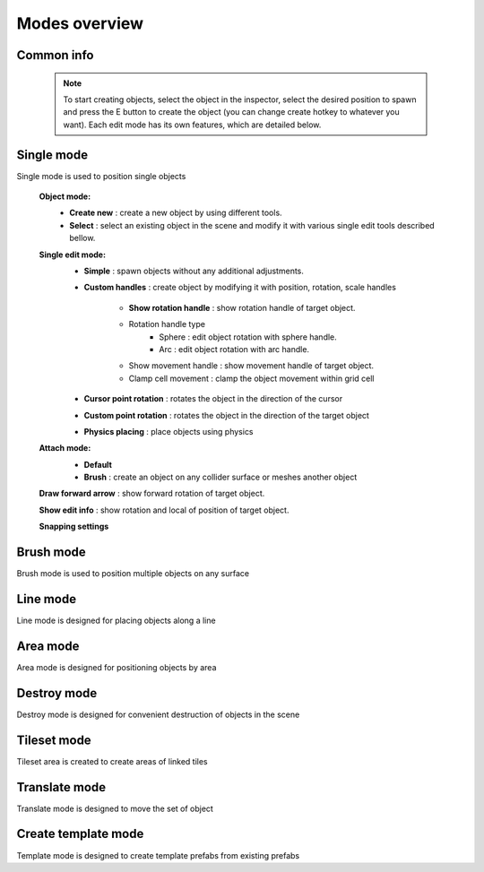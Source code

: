 Modes overview
=====

.. _modes:
	
Common info
------------

	.. note::
		To start creating objects, select the object in the inspector, select the desired position to spawn and press the E button to create the object (you can change create hotkey to whatever you want).
		Each edit mode has its own features, which are detailed below.

Single mode
------------

Single mode is used to position single objects

	.. image:: images/modes/SingleMode/SingleModeTab1.png
	
	**Object mode:**
		* **Create new** : create a new object by using different tools.
		* **Select** : select an existing object in the scene and modify it with various single edit tools described bellow.
		
	**Single edit mode:**
		* **Simple** : spawn objects without any additional adjustments.
		
		* **Custom handles** : create object by modifying it with position, rotation, scale handles
		
			.. image:: images/modes/SingleMode/SingleModeTab2.png
				
			* **Show rotation handle** : show rotation handle of target object.
			* Rotation handle type
				* Sphere : edit object rotation with sphere handle.
				* Arc : edit object rotation with arc handle.
			* Show movement handle : show movement handle of target object.
			* Clamp cell movement : clamp the object movement within grid cell

		.. image:: images/modes/SingleMode/SelectEditAnim.gif
	

		* **Cursor point rotation** : rotates the object in the direction of the cursor
		
		.. image:: images/modes/SingleMode/SingleModeTab3.png
		.. image:: images/modes/SingleMode/CursorPointAnim.gif
		

		* **Custom point rotation** : rotates the object in the direction of the target object
		
		.. image:: images/modes/SingleMode/SingleModeTab4.png
		
			* **Snap Y Axis** : snap target object to the Y axis.
			* **Target point position** : position of target point.
		
		.. image:: images/modes/SingleMode/CustomPointRotationAnim.gif
		
		
		* **Physics placing** : place objects using physics
		
		.. image:: images/modes/SingleMode/SingleModeTab5.png
		
			* **Simulation settings:**
				* **Auto stop simulation**
				* **Auto destroy falling object** :
					* **Y destroy position** : position below which physical objects are automatically destroyed.
				
			* **Temp rigidbody settings:**
				* **Mass** : mass of temp created physics object.
				* **Drag** : drag value of temp created physics object.
				* **Angular drag** : angular drag value of temp created physics object.
				
			* **Target point position** : position of target point.
			
			.. image:: images/modes/SingleMode/PhysicsPlacingAnim.gif
		
		
	**Attach mode:**
		* **Default**
		* **Brush** : create an object on any collider surface or meshes another object
		
		.. image:: images/modes/SingleMode/SingleModeTab6.png
		.. image:: images/modes/SingleMode/SingleModeTab6-1.png
		.. image:: images/modes/SingleMode/SingleModeTab6-2.png
		.. image:: images/modes/SingleMode/SingleModeTab6-3.png
		
		
	**Draw forward arrow** : show forward rotation of target object.
	
	**Show edit info** : show rotation and local of position of target object.
	
	**Snapping settings**
	
	.. image:: images/modes/SingleMode/SingleModeTab7.png
	
		**Enable rotation snapping**
			**Snap angle value**					
		**Enable position snapping**
			**Snap position value**
		**Enable scale snapping**
			**Snap scale value**
			**Scale step**

Brush mode
------------

Brush mode is used to position multiple objects on any surface


Line mode
------------

Line mode is designed for placing objects along a line


Area mode
------------

Area mode is designed for positioning objects by area


Destroy mode
------------

Destroy mode is designed for convenient destruction of objects in the scene


Tileset mode
------------

Tileset area is created to create areas of linked tiles

Translate mode
------------

Translate mode is designed to move the set of object


Create template mode
------------

Template mode is designed to create template prefabs from existing prefabs
